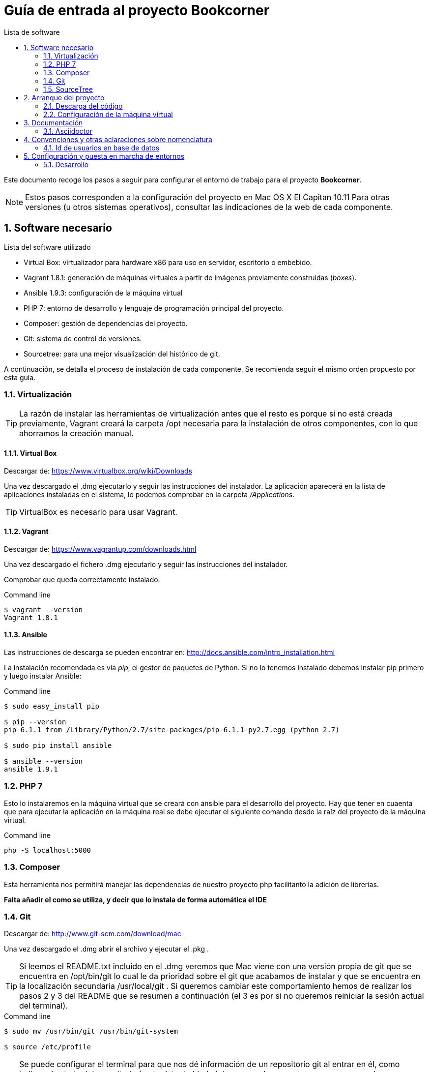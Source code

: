 = Guía de entrada al proyecto Bookcorner
:icons: font
:hardbreaks:
:sourcedir: ..
:toc: left
:toc-title: Lista de software
:sectnums:
:linkcss:

Este documento recoge los pasos a seguir para configurar el entorno de trabajo para el proyecto *Bookcorner*.

NOTE: Estos pasos corresponden a la configuración del proyecto en Mac OS X El Capitan 10.11 Para otras versiones (u otros sistemas operativos), consultar las indicaciones de la web de cada componente.


== Software necesario

.Lista del software utilizado
* Virtual Box: virtualizador para hardware x86 para uso en servidor, escritorio o embebido.
* Vagrant 1.8.1: generación de máquinas virtuales a partir de imágenes previamente construidas (_boxes_).
* Ansible 1.9.3: configuración de la máquina virtual
* PHP 7: entorno de desarrollo y lenguaje de programación principal del proyecto.
* Composer: gestión de dependencias del proyecto.
* Git: sistema de control de versiones.
* Sourcetree: para una mejor visualización del histórico de git.

A continuación, se detalla el proceso de instalación de cada componente. Se recomienda seguir el mismo orden propuesto por esta guía.


=== Virtualización

TIP: La razón de instalar las herramientas de virtualización antes que el resto es porque si no está creada previamente, Vagrant creará la carpeta /opt necesaria para la instalación de otros componentes, con lo que ahorramos la creación manual.


==== Virtual Box

Descargar de: https://www.virtualbox.org/wiki/Downloads

Una vez descargado el .dmg ejecutarlo y seguir las instrucciones del instalador. La aplicación aparecerá en la lista de aplicaciones instaladas en el sistema, lo podemos comprobar en la carpeta _/Applications_.

TIP: VirtualBox es necesario para usar Vagrant.


==== Vagrant

Descargar de: https://www.vagrantup.com/downloads.html

Una vez descargado el fichero .dmg ejecutarlo y seguir las instrucciones del instalador.

Comprobar que queda correctamente instalado:

[source, console]
.Command line
----
$ vagrant --version
Vagrant 1.8.1
----


==== Ansible

Las instrucciones de descarga se pueden encontrar en: http://docs.ansible.com/intro_installation.html

La instalación recomendada es vía _pip_, el gestor de paquetes de Python. Si no lo tenemos instalado debemos instalar pip primero y luego instalar Ansible:

[source, console]
.Command line
----
$ sudo easy_install pip

$ pip --version
pip 6.1.1 from /Library/Python/2.7/site-packages/pip-6.1.1-py2.7.egg (python 2.7)

$ sudo pip install ansible

$ ansible --version
ansible 1.9.1
----


=== PHP 7

Esto lo instalaremos en la máquina virtual que se creará con ansible para el desarrollo del proyecto. Hay que tener en cuaenta que para ejecutar la aplicación en la máquina real se debe ejecutar el siguiente comando desde la raíz del proyecto de la máquina virtual.

[source, console]
.Command line
----
php -S localhost:5000
----


=== Composer

Esta herramienta nos permitirá manejar las dependencias de nuestro proyecto php facilitanto la adición de librerias.

*Falta añadir el como se utiliza, y decir que lo instala de forma automática el IDE*


=== Git

Descargar de: http://www.git-scm.com/download/mac

Una vez descargado el .dmg abrir el archivo y ejecutar el .pkg .

TIP: Si leemos el README.txt incluido en el .dmg veremos que Mac viene con una versión propia de git que se encuentra en /opt/bin/git lo cual le da prioridad sobre el git que acabamos de instalar y que se encuentra en la localización secundaria /usr/local/git . Si queremos cambiar este comportamiento hemos de realizar los pasos 2 y 3 del README que se resumen a continuación (el 3 es por si no queremos reiniciar la sesión actual del terminal).

[source, console]
.Command line
----
$ sudo mv /usr/bin/git /usr/bin/git-system

$ source /etc/profile
----

TIP: Se puede configurar el terminal para que nos dé información de un repositorio git al entrar en él, como indicar el estado del repositorio (up to date, behind...), la rama en la que estamos, marcar cuando accedemos como root, etc. Para esto, basta con añadir lo siguiente a nuestro fichero ~/.bash_profile o equivalente:

[source, bash]
.~/.bash_profile
----
source /usr/local/git/contrib/completion/git-prompt.sh
source /usr/local/git/contrib/completion/git-completion.bash

# Turn the prompt symbol red if the user is root
if [ $(id -u) -eq 0 ] ; then
    # you are root, make the prompt red
    PS1='\[\033[31m\]\u@\h:\w\[\033[32m\]$(__git_ps1 " (%s)")\[\033[31m\]#\[\033[0m\] '
else
    PS1='\u@\h:\w\[\033[32m\]$(__git_ps1 " (%s)")\[\033[0m\]$ '
fi
export PS1

export GIT_PS1_SHOWDIRTYSTATE=true
export GIT_PS1_SHOWSTASHSTATE=true
export GIT_PS1_SHOWUNTRACKEDFILES=true
export GIT_PS1_SHOWUPSTREAM="auto"
export GIT_PS1_SHOWCOLORHINTS=true
----


=== SourceTree

Descargar de: https://www.sourcetreeapp.com/

Una vez descargado el .dmg ejecutarlo y seguir las instrucciones del instalador. La aplicación aparecerá en la lista de aplicaciones instaladas en el sistema, lo podemos comprobar en la carpeta _/Applications_.



== Arranque del proyecto

Una vez que tenemos todo el software necesario instalado en nuestra máquina podemos proceder a descargarnos el proyecto y arrancarlo en local.


=== Descarga del código

Abrimos la herramienta SourceTree y vamos a la pestaña *Remote* dónde escogemos el proyecto bookcorner desde nuestra cuenta de github y pulsamos en el botón *clone* dónde escogemos dónde queremos que se guarde neustro proyecto.

Esto nos creará la carpeta _Bookcorner_ con los diferentes subdirectorios que actualmente son:

* ansible: aquí residen los archivos necesarios para realizar el provisionamiento de la máquina virtual
* application: aquí reside el código de la aplicación.
* assets: se encuentran los recursos de la aplicción.
* captcha: aquí reside el código de los captchas utilizados en la aplicación.
* doc: documentación del proyecto.
* system: código relevante para el framework de codeigniter.
* tests: código de los test de la aplicación.
* user_guide: guía par ael uso de codeigniter.
* .gitignore: ficheros que se excluyen de git.
* .htaccess: fichero de redirreción de la aplicación.
* index.php: punto de entrada de la aplicación.
* Vagrantfile: fichero de configuración de la máquina virtual. Está en el directorio raíz para que todo el código dle proyecto se comparta en la máquina virtual y la aplicación pueda ejecutarse desde la máquina virtual sin tener instalados los programas en el host.


=== Configuración de la máquina virtual

Lo siguiente es hacer que Vagrant nos monte la máquina virtual, que estará configurada con Ansible según los grupos que hayamos asignado a dicha máquina. Para ello, si estamos en la carpeta del repositorio, _bookcorner_, hacemos lo siguiente en el terminal:

[source, console]
----
$ cd vagrant
$ vagrant up
----

Esto nos creará la máquina virtual con Vagrant (en este caso un Ubuntu) y después Ansible nos instalará en la máquina el resto de componentes necesarios.

Para parar la máquina virtual podemos hacerlo desde la línea de comandos:

[source, console]
----
$ vagrant halt // <1>

----

<1> Para parar la máquina por completo
<2> Para suspender la máquina, arrancarla de nuevo de este modo es más rápido.

En cualquier caso, para arrancar la máquina de nuevo siempre se hace con _vagrant up_.


== Documentación

=== Asciidoctor

Las instrucciones de instalación de Asciidoctor se pueden encontrar en: http://asciidoctor.org/docs/install-asciidoctor-macosx/#rvm-procedure-recommended


TIP: Para trabajar en Atom resaltando la sintaxis de Asciidoctor, hay un plugin que te permite incluso realizar una previsualización de lo escrito.


== Convenciones y otras aclaraciones sobre nomenclatura

=== Id de usuarios en base de datos

Falta por realizar hasta que se realice una investigación del estado actual de la base de datos.


== Configuración y puesta en marcha de entornos

Los diferentes entornos (desarrollo, pre y producción) están configurados con Ansible, lo que facilita la modificación y la puesta en marcha. Dentro de nuestro directorio ansible tenemos la siguiente estructura:

[source, console]
----
environments/
    |__ development/
    |       |__ group_vars/
    |       |        |__ development
    |       |__ inventory_vagrant
roles/
    |__ ansible/
    |       |__ tasks/
    |__ common_os_setup/
    |       |__ tasks/
    |__ dependencies/
    |       |__ tasks/
    |__ mysql/
    |       |__ tasks/
    |__ php/
           |__ tasks/

development.yml
----


Los diferentes entornos se definen a través de los _inventory_ que es donde se indica, para cada grupo/host de ansible, qué IP le corresponde.

Como vemos, cada entorno tiene sus propias variables de grupo (recogidas en ficheros con el mismo nombre del grupo de hosts al que corresponden) ya que éstas se toman de forma relativa a partir del inventory que se esté ejecutando en ese momento.

Las diferentes tareas a realizar en la configuración de cada entorno están divididas en roles lo más acotados posibles, de forma que puedan ser reutilizados y combinados en los distintos playbooks.


=== Desarrollo

En el Vagrantfile tenemos fijado como puerto SSH el 2222. En caso de colisión en el momento de crear la máquina, Vagrant ajusta el puerto de conexión SSH pero no lo cambia al leer el _inventory_ de Ansible (que en este caso es el que está en ansible/environments/development/inventory_vagrant). Este fichero de inventory es especial ya que está combinado con el fichero _Vagrantfile_ para que se ejecute cuando se qcrea la máquina virtual. Además está configurado para que se trabaje de la misma manera que trabajarías como si tuvieras todas las herramientas en local.

Si queremos ejecutar ansible en la máquina virtual de desarrollo solo debemos ejecutar el siguiente comando desde el directorio _Bookcorner_:

[source, console]
----
vagrant provision
----
